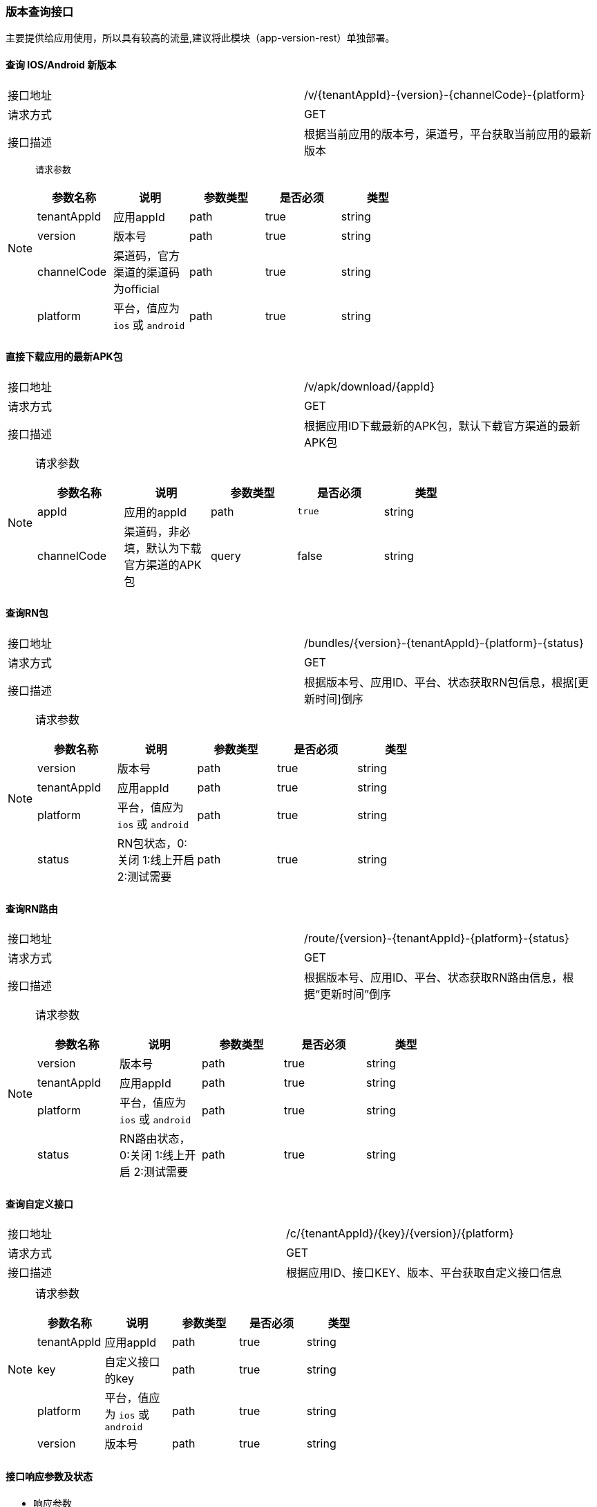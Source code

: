 === 版本查询接口

主要提供给应用使用，所以具有较高的流量,建议将此模块（app-version-rest）单独部署。

==== 查询 IOS/Android 新版本
|===
|接口地址 |/v/{tenantAppId}-{version}-{channelCode}-{platform}
|请求方式 |GET
|接口描述 |根据当前应用的版本号，渠道号，平台获取当前应用的最新版本
|===
[NOTE]
====
`请求参数`
|===
|参数名称|说明|参数类型|是否必须|类型

|tenantAppId|应用appId|path|true|string
|version|版本号|path|true|string
|channelCode|渠道码，官方渠道的渠道码为official|path|true|string
|platform|平台，值应为 `ios` 或 `android`|path|true|string
|===
====

==== 直接下载应用的最新APK包
|===
|接口地址 |/v/apk/download/{appId}
|请求方式 |GET
|接口描述 |根据应用ID下载最新的APK包，默认下载官方渠道的最新APK包
|===

[NOTE]
====
请求参数
|===
|参数名称|说明|参数类型|是否必须|类型

|appId|应用的appId|path|`true`|string
|channelCode|渠道码，非必填，默认为下载官方渠道的APK包|query	|false|string
|===
====

==== 查询RN包
|===
|接口地址 |/bundles/{version}-{tenantAppId}-{platform}-{status}
|请求方式 |GET
|接口描述 |根据版本号、应用ID、平台、状态获取RN包信息，根据[更新时间]倒序
|===

[NOTE]
====
请求参数
|===
|参数名称|说明|参数类型|是否必须|类型

|version|版本号|path|true|string
|tenantAppId|应用appId|path|true|string
|platform|平台，值应为 `ios` 或 `android`|path|true|string
|status|RN包状态，0:关闭 1:线上开启 2:测试需要|path|true|string
|===
====

==== 查询RN路由
|===
|接口地址 |/route/{version}-{tenantAppId}-{platform}-{status}
|请求方式 |GET
|接口描述 |根据版本号、应用ID、平台、状态获取RN路由信息，根据“更新时间”倒序
|===

[NOTE]
====
请求参数
|===
|参数名称|说明|参数类型|是否必须|类型

|version|版本号|path|true|string
|tenantAppId|应用appId|path|true|string
|platform|平台，值应为 `ios` 或 `android`|path|true|string
|status|RN路由状态，0:关闭 1:线上开启 2:测试需要|path|true|string
|===
====

==== 查询自定义接口
|===
|接口地址 |/c/{tenantAppId}/{key}/{version}/{platform}
|请求方式 |GET
|接口描述 |根据应用ID、接口KEY、版本、平台获取自定义接口信息
|===

[NOTE]
====
请求参数
|===
|参数名称|说明|参数类型|是否必须|类型

|tenantAppId|应用appId|path|true|string
|key|自定义接口的key|path|true|string
|platform|平台，值应为 `ios` 或 `android`	|path|true|string
|version|版本号|path|true|string
|===
====

==== 接口响应参数及状态

- 响应参数 +
接口响应参数为一个 `ServiceResult` 类，下表为其各字段的说明：
|===
|参数名称	|类型	|说明

|code		|int32	|正常接口请求成功，code值为200，业务逻辑错误的code值为非200的数值
|data		|object	|接口响应的数据
|message	|string |通常code为非200时，message会提示业务逻辑错误信息
|===

- 响应状态
|===
|状态码	|说明

|200	|OK
|401	|Unauthorized
|403	|Forbidden
|404	|Not Found
|===